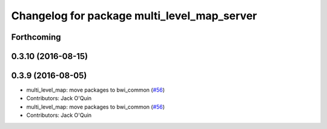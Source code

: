 ^^^^^^^^^^^^^^^^^^^^^^^^^^^^^^^^^^^^^^^^^^^^
Changelog for package multi_level_map_server
^^^^^^^^^^^^^^^^^^^^^^^^^^^^^^^^^^^^^^^^^^^^

Forthcoming
-----------

0.3.10 (2016-08-15)
-------------------

0.3.9 (2016-08-05)
------------------
* multi_level_map: move packages to bwi_common (`#56 <https://github.com/utexas-bwi/bwi_common/issues/56>`_)
* Contributors: Jack O'Quin

* multi_level_map: move packages to bwi_common (`#56 <https://github.com/utexas-bwi/bwi_common/issues/56>`_)
* Contributors: Jack O'Quin
